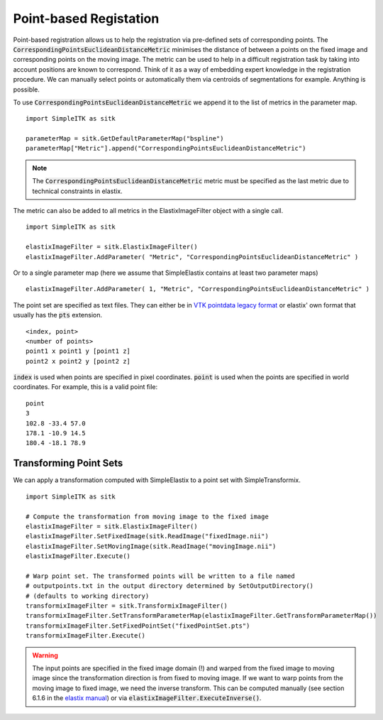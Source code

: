 Point-based Registation
=======================

Point-based registration allows us to help the registration via pre-defined sets of corresponding points. The :code:`CorrespondingPointsEuclideanDistanceMetric` minimises the distance of between a points on the fixed image and corresponding points on the moving image. The metric can be used to help in a difficult registration task by taking into account positions are known to correspond. Think of it as a way of embedding expert knowledge in the registration procedure. We can manually select points or automatically them via centroids of segmentations for example. Anything is possible.

To use :code:`CorrespondingPointsEuclideanDistanceMetric` we append it to the list of metrics in the parameter map. 

::

    import SimpleITK as sitk

    parameterMap = sitk.GetDefaultParameterMap("bspline")
    parameterMap["Metric"].append("CorrespondingPointsEuclideanDistanceMetric")

.. note::

	The :code:`CorrespondingPointsEuclideanDistanceMetric` metric must be specified as the last metric due to technical constraints in elastix.

The metric can also be added to all metrics in the ElastixImageFilter object with a single call.

::

    import SimpleITK as sitk

    elastixImageFilter = sitk.ElastixImageFilter()
    elastixImageFilter.AddParameter( "Metric", "CorrespondingPointsEuclideanDistanceMetric" )

Or to a single parameter map (here we assume that SimpleElastix contains at least two parameter maps)

::

    elastixImageFilter.AddParameter( 1, "Metric", "CorrespondingPointsEuclideanDistanceMetric" )


The point set are specified as text files. They can either be in `VTK pointdata legacy format <http://dunne.uni-hd.de/VisuSimple/documents/vtkfileformat.html#pointdata>`_ or elastix' own format that usually has the :code:`pts` extension.

::

	<index, point>
	<number of points>
	point1 x point1 y [point1 z]
	point2 x point2 y [point2 z]

:code:`index` is used when points are specified in pixel coordinates. :code:`point` is used when the points are specified in world coordinates. For example, this is a valid point file:

::

	point
	3
	102.8 -33.4 57.0
	178.1 -10.9 14.5
	180.4 -18.1 78.9

Transforming Point Sets
--------------------------------

We can apply a transformation computed with SimpleElastix to a point set with SimpleTransformix.

:: 

    import SimpleITK as sitk

    # Compute the transformation from moving image to the fixed image
    elastixImageFilter = sitk.ElastixImageFilter()
    elastixImageFilter.SetFixedImage(sitk.ReadImage("fixedImage.nii")
    elastixImageFilter.SetMovingImage(sitk.ReadImage("movingImage.nii")
    elastixImageFilter.Execute()

    # Warp point set. The transformed points will be written to a file named 
    # outputpoints.txt in the output directory determined by SetOutputDirectory()
    # (defaults to working directory)
    transformixImageFilter = sitk.TransformixImageFilter()
    transformixImageFilter.SetTransformParameterMap(elastixImageFilter.GetTransformParameterMap())
    transformixImageFilter.SetFixedPointSet("fixedPointSet.pts")
    transformixImageFilter.Execute()

.. warning::
	
	The input points are specified in the fixed image domain (!) and warped from the fixed image to moving image since the transformation direction is from fixed to moving image. If we want to warp points from the moving image to fixed image, we need the inverse transform. This can be computed manually (see section 6.1.6 in the `elastix manual <http://elastix.isi.uu.nl/download/elastix_manual_v4.8.pdf>`_) or via :code:`elastixImageFilter.ExecuteInverse()`.


    
